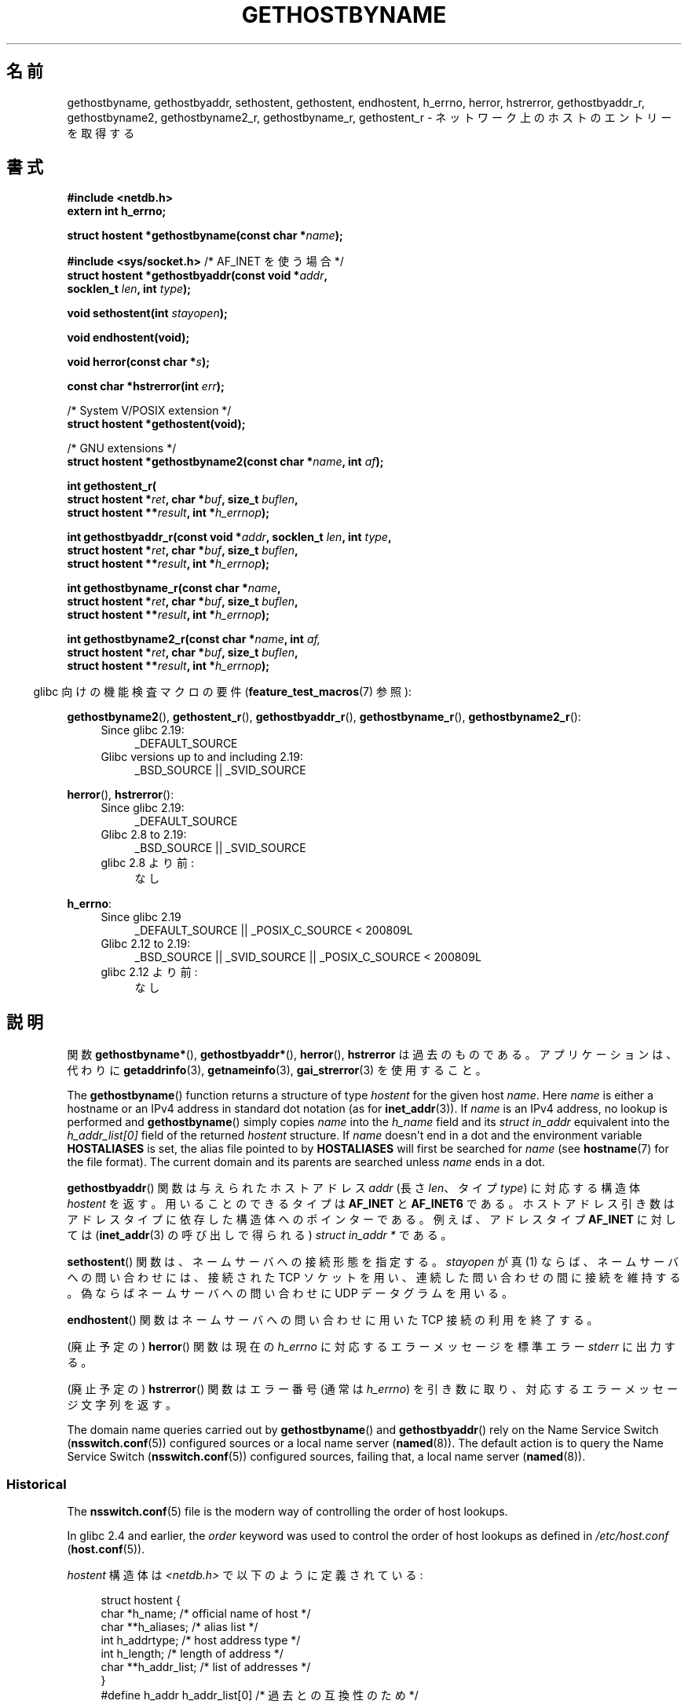 .\" Copyright 1993 David Metcalfe (david@prism.demon.co.uk)
.\"
.\" %%%LICENSE_START(VERBATIM)
.\" Permission is granted to make and distribute verbatim copies of this
.\" manual provided the copyright notice and this permission notice are
.\" preserved on all copies.
.\"
.\" Permission is granted to copy and distribute modified versions of this
.\" manual under the conditions for verbatim copying, provided that the
.\" entire resulting derived work is distributed under the terms of a
.\" permission notice identical to this one.
.\"
.\" Since the Linux kernel and libraries are constantly changing, this
.\" manual page may be incorrect or out-of-date.  The author(s) assume no
.\" responsibility for errors or omissions, or for damages resulting from
.\" the use of the information contained herein.  The author(s) may not
.\" have taken the same level of care in the production of this manual,
.\" which is licensed free of charge, as they might when working
.\" professionally.
.\"
.\" Formatted or processed versions of this manual, if unaccompanied by
.\" the source, must acknowledge the copyright and authors of this work.
.\" %%%LICENSE_END
.\"
.\" References consulted:
.\"     Linux libc source code
.\"     Lewine's _POSIX Programmer's Guide_ (O'Reilly & Associates, 1991)
.\"     386BSD man pages
.\" Modified 1993-05-22, David Metcalfe
.\" Modified 1993-07-25, Rik Faith (faith@cs.unc.edu)
.\" Modified 1997-02-16, Andries Brouwer (aeb@cwi.nl)
.\" Modified 1998-12-21, Andries Brouwer (aeb@cwi.nl)
.\" Modified 2000-08-12, Andries Brouwer (aeb@cwi.nl)
.\" Modified 2001-05-19, Andries Brouwer (aeb@cwi.nl)
.\" Modified 2002-08-05, Michael Kerrisk
.\" Modified 2004-10-31, Andries Brouwer
.\"
.\"*******************************************************************
.\"
.\" This file was generated with po4a. Translate the source file.
.\"
.\"*******************************************************************
.\"
.\" Japanese Version Copyright (c) 1998-2000 NAKANO Takeo all rights reserved.
.\" Translated 1998-04-30, NAKANO Takeo <nakano@apm.seikei.ac.jp>
.\" Modified 1998-12-06, NAKANO Takeo
.\" Updated & Modified 1999-10-12, NAKANO Takeo
.\" Updated & Modified 2001-07-01, Yuichi SATO <ysato@h4.dion.ne.jp>
.\" Updated & Modified 2002-01-03, Yuichi SATO
.\" Updated & Modified 2003-11-27, Yuichi SATO <ysato444@yahoo.co.jp>
.\" Updated & Modified 2005-01-10, Yuichi SATO
.\" Updated 2006-01-18, Akihiro MOTOKI <amotoki@dd.iij4u.or.jp>
.\" Updated 2007-06-11, Akihiro MOTOKI, LDP v2.54
.\" Updated 2008-08-08, Akihiro MOTOKI, LDP v3.05
.\"
.TH GETHOSTBYNAME 3 2020\-12\-21 "" "Linux Programmer's Manual"
.SH 名前
gethostbyname, gethostbyaddr, sethostent, gethostent, endhostent, h_errno,
herror, hstrerror, gethostbyaddr_r, gethostbyname2, gethostbyname2_r,
gethostbyname_r, gethostent_r \- ネットワーク上のホストのエントリーを取得する
.SH 書式
.nf
\fB#include <netdb.h>\fP
\fBextern int h_errno;\fP
.PP
\fBstruct hostent *gethostbyname(const char *\fP\fIname\fP\fB);\fP

\fB#include <sys/socket.h>\fP       /* AF_INET を使う場合 */
\fBstruct hostent *gethostbyaddr(const void *\fP\fIaddr\fP\fB,\fP
\fB                              socklen_t \fP\fIlen\fP\fB, int \fP\fItype\fP\fB);\fP
.PP
\fBvoid sethostent(int \fP\fIstayopen\fP\fB);\fP
.PP
\fBvoid endhostent(void);\fP
.PP
\fBvoid herror(const char *\fP\fIs\fP\fB);\fP
.PP
\fBconst char *hstrerror(int \fP\fIerr\fP\fB);\fP
.PP
/* System V/POSIX extension */
\fBstruct hostent *gethostent(void);\fP
.PP
/* GNU extensions */
\fBstruct hostent *gethostbyname2(const char *\fP\fIname\fP\fB, int \fP\fIaf\fP\fB);\fP
.PP
\fBint gethostent_r(\fP
\fB        struct hostent *\fP\fIret\fP\fB, char *\fP\fIbuf\fP\fB, size_t \fP\fIbuflen\fP\fB,\fP
\fB        struct hostent **\fP\fIresult\fP\fB, int *\fP\fIh_errnop\fP\fB);\fP
.PP
\fBint gethostbyaddr_r(const void *\fP\fIaddr\fP\fB, socklen_t \fP\fIlen\fP\fB, int \fP\fItype\fP\fB,\fP
\fB        struct hostent *\fP\fIret\fP\fB, char *\fP\fIbuf\fP\fB, size_t \fP\fIbuflen\fP\fB,\fP
\fB        struct hostent **\fP\fIresult\fP\fB, int *\fP\fIh_errnop\fP\fB);\fP
.PP
\fBint gethostbyname_r(const char *\fP\fIname\fP\fB,\fP
\fB        struct hostent *\fP\fIret\fP\fB, char *\fP\fIbuf\fP\fB, size_t \fP\fIbuflen\fP\fB,\fP
\fB        struct hostent **\fP\fIresult\fP\fB, int *\fP\fIh_errnop\fP\fB);\fP
.PP
\fBint gethostbyname2_r(const char *\fP\fIname\fP\fB, int \fP\fIaf,\fP
\fB        struct hostent *\fP\fIret\fP\fB, char *\fP\fIbuf\fP\fB, size_t \fP\fIbuflen\fP\fB,\fP
\fB        struct hostent **\fP\fIresult\fP\fB, int *\fP\fIh_errnop\fP\fB);\fP
.fi
.PP
.RS -4
glibc 向けの機能検査マクロの要件 (\fBfeature_test_macros\fP(7)  参照):
.RE
.PP
.PD 0
.ad l
\fBgethostbyname2\fP(), \fBgethostent_r\fP(), \fBgethostbyaddr_r\fP(),
\fBgethostbyname_r\fP(), \fBgethostbyname2_r\fP():
.RS 4
.TP  4
Since glibc 2.19:
_DEFAULT_SOURCE
.TP  4
Glibc versions up to and including 2.19:
_BSD_SOURCE || _SVID_SOURCE
.RE
.PD
.PP
.PD 0
\fBherror\fP(), \fBhstrerror\fP():
.RS 4
.TP  4
Since glibc 2.19:
_DEFAULT_SOURCE
.TP  4
Glibc 2.8 to 2.19:
_BSD_SOURCE || _SVID_SOURCE
.TP 
glibc 2.8 より前:
なし
.RE
.PD
.PP
.PD 0
\fBh_errno\fP:
.RS 4
.TP  4
Since glibc 2.19
_DEFAULT_SOURCE || _POSIX_C_SOURCE < 200809L
.TP  4
Glibc 2.12 to 2.19:
_BSD_SOURCE || _SVID_SOURCE || _POSIX_C_SOURCE < 200809L
.TP 
glibc 2.12 より前:
なし
.RE
.ad b
.PD
.SH 説明
関数 \fBgethostbyname*\fP(), \fBgethostbyaddr*\fP(), \fBherror\fP(), \fBhstrerror\fP
は過去のものである。 アプリケーションは、代わりに \fBgetaddrinfo\fP(3), \fBgetnameinfo\fP(3),
\fBgai_strerror\fP(3) を使用すること。
.PP
The \fBgethostbyname\fP()  function returns a structure of type \fIhostent\fP for
the given host \fIname\fP.  Here \fIname\fP is either a hostname or an IPv4
address in standard dot notation (as for \fBinet_addr\fP(3)).  If \fIname\fP is an
IPv4 address, no lookup is performed and \fBgethostbyname\fP()  simply copies
\fIname\fP into the \fIh_name\fP field and its \fIstruct in_addr\fP equivalent into
the \fIh_addr_list[0]\fP field of the returned \fIhostent\fP structure.  If
\fIname\fP doesn't end in a dot and the environment variable \fBHOSTALIASES\fP is
set, the alias file pointed to by \fBHOSTALIASES\fP will first be searched for
\fIname\fP (see \fBhostname\fP(7)  for the file format).  The current domain and
its parents are searched unless \fIname\fP ends in a dot.
.PP
\fBgethostbyaddr\fP()  関数は与えられたホストアドレス \fIaddr\fP (長さ \fIlen\fP、 タイプ \fItype\fP)
に対応する構造体 \fIhostent\fP を返す。 用いることのできるタイプは \fBAF_INET\fP と \fBAF_INET6\fP である。
ホストアドレス引き数はアドレスタイプに依存した 構造体へのポインターである。 例えば、アドレスタイプ \fBAF_INET\fP に対しては
(\fBinet_addr\fP(3)  の呼び出しで得られる)  \fIstruct in_addr *\fP である。
.PP
\fBsethostent\fP()  関数は、ネームサーバへの接続形態を指定する。 \fIstayopen\fP が真 (1)
ならば、ネームサーバへの問い合わせには、 接続された TCP ソケットを用い、連続した問い合わせの間に接続を維持する。
偽ならばネームサーバへの問い合わせに UDP データグラムを用いる。
.PP
\fBendhostent\fP()  関数はネームサーバへの問い合わせに用いた TCP 接続の利用を終了する。
.PP
(廃止予定の)  \fBherror\fP()  関数は現在の \fIh_errno\fP に対応するエラーメッセージを標準エラー \fIstderr\fP に出力する。
.PP
(廃止予定の)  \fBhstrerror\fP()  関数はエラー番号 (通常は \fIh_errno\fP) を引き数に取り、
対応するエラーメッセージ文字列を返す。
.PP
.\"
The domain name queries carried out by \fBgethostbyname\fP()  and
\fBgethostbyaddr\fP()  rely on the Name Service Switch (\fBnsswitch.conf\fP(5))
configured sources or a local name server (\fBnamed\fP(8)).  The default action
is to query the Name Service Switch (\fBnsswitch.conf\fP(5))  configured
sources, failing that, a local name server (\fBnamed\fP(8)).
.SS Historical
The \fBnsswitch.conf\fP(5)  file is the modern way of controlling the order of
host lookups.
.PP
In glibc 2.4 and earlier, the \fIorder\fP keyword was used to control the order
of host lookups as defined in \fI/etc/host.conf\fP (\fBhost.conf\fP(5)).
.PP
\fIhostent\fP 構造体は \fI<netdb.h>\fP で以下のように定義されている:
.PP
.in +4n
.EX
struct hostent {
    char  *h_name;            /* official name of host */
    char **h_aliases;         /* alias list */
    int    h_addrtype;        /* host address type */
    int    h_length;          /* length of address */
    char **h_addr_list;       /* list of addresses */
}
#define h_addr h_addr_list[0] /* 過去との互換性のため */
.EE
.in
.PP
\fIhostent\fP 構造体のメンバは以下の通り。
.TP 
\fIh_name\fP
ホストの正式名 (official name)。
.TP 
\fIh_aliases\fP
ホストの別名の配列。配列はヌルポインターで終端される。
.TP 
\fIh_addrtype\fP
アドレスのタイプ。現在はすべて \fBAF_INET\fP または \fBAF_INET6\fP である。
.TP 
\fIh_length\fP
バイト単位で表したアドレスの長さ。
.TP 
\fIh_addr_list\fP
ホストのネットワークアドレスへのポインターの配列。 配列はヌルポインターで終端される。 ネットワークアドレスはネットワークバイトオーダ形式である。
.TP 
\fIh_addr\fP
\fIh_addr_list\fP の最初のアドレス。過去との互換性を保つためのものである。
.SH 返り値
\fBgethostbyname\fP()  および \fBgethostbyaddr\fP()  関数は \fIhostent\fP
構造体を返す。エラーが起こったらヌルポインターを返す。エラーの際には \fIh_errno\fP 変数がエラーの番号を保持する。 返り値が NULL
でない場合、静的データをポインターで指していることもある。 以下の「注意」を参照すること。
.SH エラー
\fIh_errno\fP 変数は以下の値を取りうる。
.TP 
\fBHOST_NOT_FOUND\fP
指定したホストが見つからない。
.TP 
\fBNO_DATA\fP
The requested name is valid but does not have an IP address.  Another type
of request to the name server for this domain may return an answer.  The
constant \fBNO_ADDRESS\fP is a synonym for \fBNO_DATA\fP.
.TP 
\fBNO_RECOVERY\fP
ネームサーバの復旧不能なエラーが起こった。
.TP 
\fBTRY_AGAIN\fP
authoritative なネームサーバで一時的なエラーが起こった。 時間をおいてもう一度試すこと。
.SH ファイル
.TP 
\fI/etc/host.conf\fP
名前解決の設定ファイル
.TP 
\fI/etc/hosts\fP
ホストのデータベースファイル
.TP 
\fI/etc/nsswitch.conf\fP
ネームサービス切替設定
.SH 属性
この節で使用されている用語の説明は \fBattributes\fP(7) を参照のこと。
.TS
allbox;
lbw18 lb lbw29
l l l.
Interface	Attribute	Value
T{
\fBgethostbyname\fP()
T}	Thread safety	T{
MT\-Unsafe race:hostbyname env
.br
locale
T}
T{
\fBgethostbyaddr\fP()
T}	Thread safety	T{
MT\-Unsafe race:hostbyaddr env
.br
locale
T}
T{
\fBsethostent\fP(),
.br
\fBendhostent\fP(),
.br
\fBgethostent_r\fP()
T}	Thread safety	T{
MT\-Unsafe race:hostent env
.br
locale
T}
T{
\fBherror\fP(),
.br
\fBhstrerror\fP()
T}	Thread safety	MT\-Safe
T{
\fBgethostent\fP()
T}	Thread safety	T{
MT\-Unsafe race:hostent
.br
race:hostentbuf env locale
T}
T{
\fBgethostbyname2\fP()
T}	Thread safety	T{
MT\-Unsafe race:hostbyname2
.br
env locale
T}
T{
\fBgethostbyaddr_r\fP(),
\fBgethostbyname_r\fP(),
\fBgethostbyname2_r\fP()
T}	Thread safety	MT\-Safe env locale
.TE
.sp 1
In the above table, \fIhostent\fP in \fIrace:hostent\fP signifies that if any of
the functions \fBsethostent\fP(), \fBgethostent\fP(), \fBgethostent_r\fP(), or
\fBendhostent\fP()  are used in parallel in different threads of a program,
then data races could occur.
.SH 準拠
POSIX.1\-2001 では、 \fBgethostbyname\fP(), \fBgethostbyaddr\fP(), \fBsethostent\fP(),
\fBendhostent\fP(), \fBgethostent\fP(), \fIh_errno\fP が規定されており、 \fBgethostbyaddr\fP()  と
\fBgethostbyname\fP()  は廃止予定であるとされている。 POSIX.1\-2008 では \fBgethostbyname\fP(),
\fBgethostbyaddr\fP(), \fIh_errno\fP の仕様が削除されている。 代わりに、 \fBgetaddrinfo\fP(3)  と
\fBgetnameinfo\fP(3)  の使用が推奨されている。
.SH 注意
\fBgethostbyname\fP()  および \fBgethostbyaddr\fP()  関数は静的データへのポインターを返す。
このポインターは、その後の呼び出しで上書きされるかもしれない。 \fIhostent\fP
構造体はポインターを含んでいるので、構造体のコピーだけでは不十分である; より深いコピーが必要である。
.PP
オリジナルの BSD の実装では、 \fBgethostbyname\fP()  の \fIlen\fP 引き数は \fIint\fP であった。 SUSv2
標準はバグが多く、 \fBgethostbyaddr\fP()  の \fIlen\fP パラメーターを \fIsize_t\fP 型として宣言している。
(これは誤りで、 \fIsize_t\fP 型ではなく \fIint\fP 型でなければならない。 POSIX.1\-2001 ではこれを \fIsocklen_t\fP
としているが、これは OK。)  \fBaccept\fP(2)  も参照。
.PP
\fBgethostbyaddr\fP()  の BSD のプロトタイプは、最初の引き数として \fIconst char\ *\fP を使う。
.SS "System V/POSIX 拡張"
.\" e.g., Linux, FreeBSD, UnixWare, HP-UX
.\" e.g., FreeBSD, AIX
POSIX requires the \fBgethostent\fP()  call, which should return the next entry
in the host data base.  When using DNS/BIND this does not make much sense,
but it may be reasonable if the host data base is a file that can be read
line by line.  On many systems, a routine of this name reads from the file
\fI/etc/hosts\fP.  It may be available only when the library was built without
DNS support.  The glibc version will ignore ipv6 entries.  This function is
not reentrant, and glibc adds a reentrant version \fBgethostent_r\fP().
.SS "GNU 拡張"
glibc2 には \fBgethostbyname2\fP()  もあり、 \fBgethostbyname\fP()  と同じように動作するが、
こちらはアドレスが属するアドレスファミリーを指定することができる。
.PP
Glibc2 also has reentrant versions \fBgethostent_r\fP(), \fBgethostbyaddr_r\fP(),
\fBgethostbyname_r\fP(), and \fBgethostbyname2_r\fP().  The caller supplies a
\fIhostent\fP structure \fIret\fP which will be filled in on success, and a
temporary work buffer \fIbuf\fP of size \fIbuflen\fP.  After the call, \fIresult\fP
will point to the result on success.  In case of an error or if no entry is
found \fIresult\fP will be NULL.  The functions return 0 on success and a
nonzero error number on failure.  In addition to the errors returned by the
nonreentrant versions of these functions, if \fIbuf\fP is too small, the
functions will return \fBERANGE\fP, and the call should be retried with a
larger buffer.  The global variable \fIh_errno\fP is not modified, but the
address of a variable in which to store error numbers is passed in
\fIh_errnop\fP.
.SH バグ
.\" http://bugs.debian.org/cgi-bin/bugreport.cgi?bug=482973
\fBgethostbyname\fP()  は、16進数表現のドット区切りの IPv4 アドレス文字列の要素を認識しない。
.SH 関連項目
.\" .BR getipnodebyaddr (3),
.\" .BR getipnodebyname (3),
.\" .BR resolv+ (8)
\fBgetaddrinfo\fP(3), \fBgetnameinfo\fP(3), \fBinet\fP(3), \fBinet_ntop\fP(3),
\fBinet_pton\fP(3), \fBresolver\fP(3), \fBhosts\fP(5), \fBnsswitch.conf\fP(5),
\fBhostname\fP(7), \fBnamed\fP(8)
.SH この文書について
この man ページは Linux \fIman\-pages\fP プロジェクトのリリース 5.10 の一部である。プロジェクトの説明とバグ報告に関する情報は
\%https://www.kernel.org/doc/man\-pages/ に書かれている。
